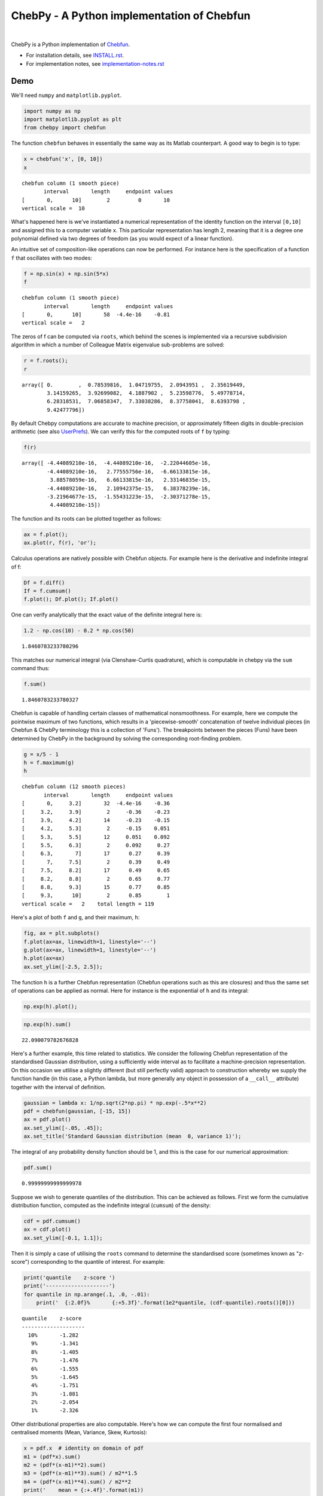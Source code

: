 ================================================
ChebPy - A Python implementation of Chebfun
================================================

.. image:: https://travis-ci.org/chebpy/chebpy.svg?branch=master
    :target: https://travis-ci.org/chebpy/chebpy
.. image:: https://coveralls.io/repos/github/chebpy/chebpy/badge.svg?branch=master
    :target: https://coveralls.io/github/chebpy/chebpy?branch=master
.. image:: https://img.shields.io/badge/python-%203.6,%203.7,%203.8-blue.svg?
    :target: https://travis-ci.org/chebpy/chebpy
.. image:: https://anaconda.org/conda-forge/chebfun/badges/installer/conda.svg
    :target: https://anaconda.org/conda-forge/chebfun

|

ChebPy is a Python implementation of `Chebfun <http://www.chebfun.org/>`_.

- For installation details, see `INSTALL.rst <INSTALL.rst>`_.
- For implementation notes, see `implementation-notes.rst <implementation-notes.rst>`_

----
Demo
----

We'll need ``numpy`` and ``matplotlib.pyplot``.

.. code:: python

    import numpy as np
    import matplotlib.pyplot as plt
    from chebpy import chebfun

The function ``chebfun`` behaves in essentially the same way as its Matlab
counterpart. A good way to begin is to type:

.. code:: python

    x = chebfun('x', [0, 10])
    x




.. parsed-literal::

    chebfun column (1 smooth piece)
           interval       length     endpoint values
    [       0,      10]        2         0       10
    vertical scale =  10



What's happened here is we've instantiated a numerical
representation of the identity function on the interval ``[0,10]`` and
assigned this to a computer variable ``x``. This particular
representation has length 2, meaning that it is a degree one polynomial defined
via two degrees of freedom (as you would expect of a linear function).

An intuitive set of composition-like operations can now be performed. For instance
here is the specification of a function ``f`` that oscillates with two modes:

.. code:: python

    f = np.sin(x) + np.sin(5*x)
    f




.. parsed-literal::

    chebfun column (1 smooth piece)
           interval       length     endpoint values
    [       0,      10]       58  -4.4e-16    -0.81
    vertical scale =   2



The zeros of f can be computed via ``roots``, which behind the scenes is implemented via 
a recursive subdivision algorithm in which a number of Colleague Matrix eigenvalue
sub-problems are solved:

.. code:: python

    r = f.roots();
    r




.. parsed-literal::

    array([ 0.        ,  0.78539816,  1.04719755,  2.0943951 ,  2.35619449,
            3.14159265,  3.92699082,  4.1887902 ,  5.23598776,  5.49778714,
            6.28318531,  7.06858347,  7.33038286,  8.37758041,  8.6393798 ,
            9.42477796])



By default Chebpy computations are accurate to machine
precision, or approximately fifteen digits in double-precision arithmetic (see also 
`UserPrefs <https://github.com/chebpy/chebpy/blob/master/implementation-notes.rst#userprefs>`_).
We can verify this for the computed roots of ``f`` by typing:

.. code:: python

    f(r)




.. parsed-literal::

    array([ -4.44089210e-16,  -4.44089210e-16,  -2.22044605e-16,
            -4.44089210e-16,   2.77555756e-16,  -6.66133815e-16,
             3.88578059e-16,   6.66133815e-16,   2.33146835e-15,
            -4.44089210e-16,   2.10942375e-15,   6.38378239e-16,
            -3.21964677e-15,  -1.55431223e-15,  -2.30371278e-15,
             4.44089210e-15])



The function and its roots can be plotted together as follows:

.. code:: python

    ax = f.plot();
    ax.plot(r, f(r), 'or');



.. image:: images/readme-diag-1.png


Calculus operations are natively possible with Chebfun objects. For example here is the 
derivative and indefinite integral of f:

.. code:: python

    Df = f.diff()
    If = f.cumsum()
    f.plot(); Df.plot(); If.plot()



.. image:: images/readme-diag-2.png


One can verify analytically that the exact value of the
definite integral here is:

.. code:: python

    1.2 - np.cos(10) - 0.2 * np.cos(50)




.. parsed-literal::

    1.8460783233780296



This matches our numerical integral (via Clenshaw-Curtis quadrature), which is computable
in chebpy via the ``sum`` command thus:

.. code:: python

    f.sum()




.. parsed-literal::

    1.8460783233780327



Chebfun is capable of handling certain classes of mathematical nonsmoothness.
For example, here we compute the pointwise maximum of two functions, which 
results in a 'piecewise-smooth' concatenation of twelve individual
pieces (in Chebfun & ChebPy terminology this is a collection of 'Funs').
The breakpoints between the pieces (Funs) have been determined by ChebPy in
the background by solving the corresponding root-finding problem.

.. code:: python

    g = x/5 - 1
    h = f.maximum(g)
    h




.. parsed-literal::

    chebfun column (12 smooth pieces)
           interval       length     endpoint values
    [       0,     3.2]       32  -4.4e-16    -0.36
    [     3.2,     3.9]        2     -0.36    -0.23
    [     3.9,     4.2]       14     -0.23    -0.15
    [     4.2,     5.3]        2     -0.15    0.051
    [     5.3,     5.5]       12     0.051    0.092
    [     5.5,     6.3]        2     0.092     0.27
    [     6.3,       7]       17      0.27     0.39
    [       7,     7.5]        2      0.39     0.49
    [     7.5,     8.2]       17      0.49     0.65
    [     8.2,     8.8]        2      0.65     0.77
    [     8.8,     9.3]       15      0.77     0.85
    [     9.3,      10]        2      0.85        1
    vertical scale =   2    total length = 119



Here's a plot of both ``f`` and ``g``, and their maximum, ``h``:

.. code:: python

    fig, ax = plt.subplots()
    f.plot(ax=ax, linewidth=1, linestyle='--')
    g.plot(ax=ax, linewidth=1, linestyle='--')
    h.plot(ax=ax)
    ax.set_ylim([-2.5, 2.5]);



.. image:: images/readme-diag-3.png


The function ``h`` is a further Chebfun representation (Chebfun operations
such as this are closures) and thus the same set of operations
can be applied as normal. Here for instance is the exponential of ``h`` and its integral:

.. code:: python

    np.exp(h).plot();



.. image:: images/readme-diag-4.png


.. code:: python

    np.exp(h).sum()




.. parsed-literal::

    22.090079782676828



Here's a further example, this time related to statistics. We consider
the following Chebfun representation of the standardised Gaussian
distribution, using a sufficiently wide interval as to facilitate a
machine-precision representation. On this occasion we utlilise a slightly
different (but still perfectly valid) approach to construction whereby we
supply the function handle (in this case, a Python lambda, but more
generally any object in possession of a ``__call__`` attribute) together
with the interval of definition.

.. code:: python

    gaussian = lambda x: 1/np.sqrt(2*np.pi) * np.exp(-.5*x**2)
    pdf = chebfun(gaussian, [-15, 15])
    ax = pdf.plot()
    ax.set_ylim([-.05, .45]);
    ax.set_title('Standard Gaussian distribution (mean  0, variance 1)');



.. image:: images/readme-diag-5.png


The integral of any probability density function should be 1, and this
is the case for our numerical approximation:

.. code:: python

    pdf.sum()




.. parsed-literal::

    0.99999999999999978



Suppose we wish to generate quantiles of the distribution. This can be
achieved as follows. First we form the cumulative distribution function,
computed as the indefinite integral (``cumsum``) of the density:

.. code:: python

    cdf = pdf.cumsum()
    ax = cdf.plot()
    ax.set_ylim([-0.1, 1.1]);



.. image:: images/readme-diag-6.png


Then it is simply a case of utilising the ``roots`` command
to determine the standardised score (sometimes known as "z-score")
corresponding to the quantile of interest. For example:

.. code:: python

    print('quantile    z-score ')
    print('--------------------')
    for quantile in np.arange(.1, .0, -.01):
        print('  {:2.0f}%       {:+5.3f}'.format(1e2*quantile, (cdf-quantile).roots()[0]))


.. parsed-literal::

    quantile    z-score 
    --------------------
      10%       -1.282
       9%       -1.341
       8%       -1.405
       7%       -1.476
       6%       -1.555
       5%       -1.645
       4%       -1.751
       3%       -1.881
       2%       -2.054
       1%       -2.326


Other distributional properties are also computable. Here's how we can
compute the first four normalised and centralised moments (Mean, Variance,
Skew, Kurtosis):

.. code:: python

    x = pdf.x  # identity on domain of pdf
    m1 = (pdf*x).sum()
    m2 = (pdf*(x-m1)**2).sum()
    m3 = (pdf*(x-m1)**3).sum() / m2**1.5
    m4 = (pdf*(x-m1)**4).sum() / m2**2
    print('    mean = {:+.4f}'.format(m1))
    print('variance = {:+.4f}'.format(m2))
    print('    skew = {:+.4f}'.format(m3))
    print('kurtosis = {:+.4f}'.format(m4))


.. parsed-literal::

        mean = -0.0000
    variance = +1.0000
        skew = -0.0000
    kurtosis = +3.0000



----
Complex chebfuns
----

As of v0.4.0 ChebPy supports complex variable representations. This makes it extremely convenient to perform certain computations in the complex plane.

For example here is how we can plot a series of "Bernstein ellipses" - important objects in the convergence theory of Chebyshev series approximations for analytic functions. They are computed as transformations of the scaled complex unit circle under the Joukowsky map:

.. code:: python

    x = chebfun('x', [-1, 1])
    z = np.exp(2*np.pi*1j*x)
    joukowsky = lambda z: .5*(z+1/z)
    for rho in np.arange(1.1, 2, 0.1):
        ellipse = joukowsky(rho*z)
        ellipse.plot(linewidth=2)

.. image:: images/readme-diag-7.png


Per the first line of the above code segment, each of these ellipses is a complex-valued function of the real variable ``x`` defined on ``[-1, 1]``. It is trivial to extract the real and imaginary components and plot these on the ``x`` domain, which we do for the last (largest) ellipse in the sequence as follows:


.. code:: python

    fig, ax = plt.subplots()
    ellipse.real().plot(linewidth=3)
    ellipse.imag().plot(linewidth=3)
    ax.legend(['real', 'imag'])


.. image:: images/readme-diag-8.png


Here is an example of using ChebPy to perform a contour integral calculation (replicating Trefethen & Hale's `example <https://www.chebfun.org/examples/complex/KeyholeContour.html>`_):


.. code:: python

    # set up the keyhole contour
    r, R, e = 0.2, 2, 0.1
    v = [-R+e*1j, -r+e*1j, -r-e*1j, -R-e*1j]
    s = chebfun('x', [0, 1])         # dummy variable
    z0 = v[0] + (v[1]-v[0])*s        # top of the keyhole
    z1 = v[1] * v[2]**s / v[1]**s    # inner circle
    z2 = v[2] + s * (v[3]-v[2])      # bottom of keyhole
    z3 = v[3] * v[0]**s / v[3]**s    # outer circle

    # plot the keyhole contour
    fig, ax = plt.subplots()
    kwds = dict(color='b', linewidth=3)
    z0.plot(ax=ax, **kwds)
    z1.plot(ax=ax, **kwds)
    z2.plot(ax=ax, **kwds)
    z3.plot(ax=ax, **kwds)

    # plot the branch cut
    ax.plot([-4, 0], [0, 0], color='r', linewidth=2, linestyle='-')
  
    ax.axis('equal');
    ax.set_xlim([-2.2, 2.2])

.. image:: images/readme-diag-9.png


We then perform the numerical integration as follows:

.. code:: python

    f = lambda x: np.log(x) * np.tanh(x)
    def contour_integral(z, f):
        I = f(z) * z.diff()
        return I.sum()

    y0 = np.sum([contour_integral(z, f) for z in (z0, z1, z2, z3)])    # numerical integral
    y1 = 4j * np.pi * np.log(np.pi/2)                                  # exact value


As usual, this yields a high-accuracy result:

.. code:: python
    
    print('   y0 = {:+.15f}\n'.format(y0)+\
          '   y1 = {:+.15f}\n'.format(y1)+\
          'y1-y0 = {:+.15f}'.format(y1-y0))


.. code:: python
 
       y0 = +0.000000000000003+5.674755637702217j
       y1 = +0.000000000000000+5.674755637702224j
    y1-y0 = -0.000000000000003+0.000000000000006j

